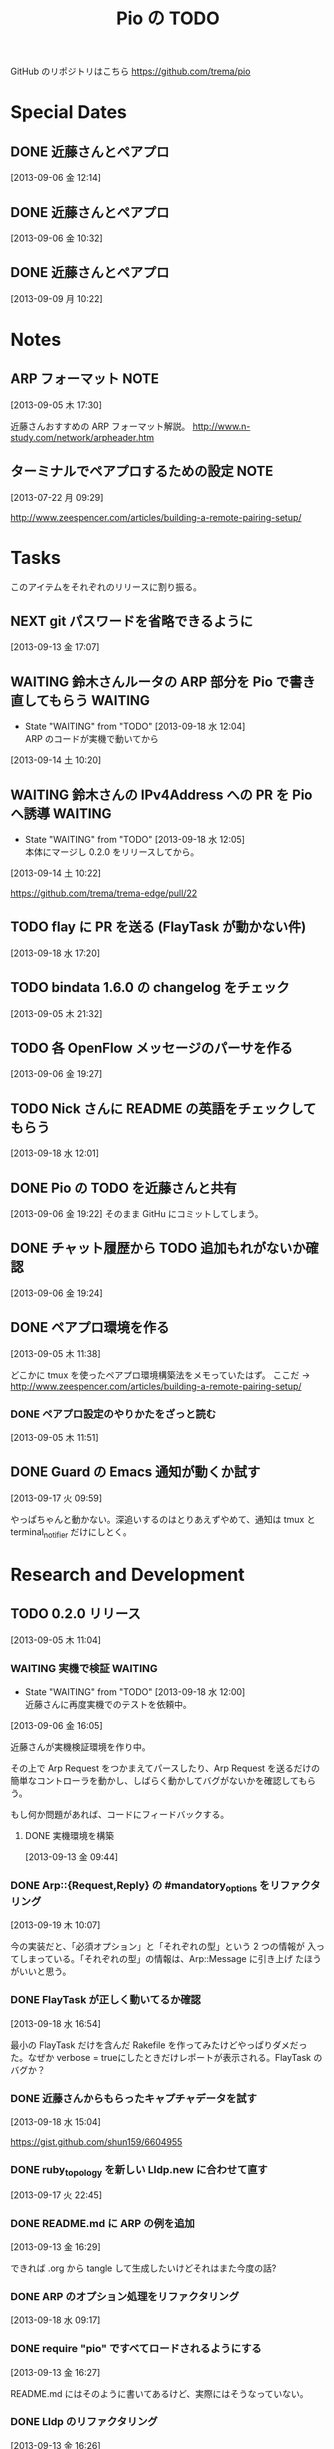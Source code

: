 #+TITLE: Pio の TODO
#+FILETAGS: PIO
#+ICALENDAR_EXCLUDE_TAGS: noex

GitHub のリポジトリはこちら https://github.com/trema/pio

* Special Dates
** DONE 近藤さんとペアプロ
CLOSED: [2013-09-06 金 16:50] SCHEDULED: <2013-09-06 金 13:30-17:00>
[2013-09-06 金 12:14]
** DONE 近藤さんとペアプロ
CLOSED: [2013-09-06 金 13:14] SCHEDULED: <2013-09-06 金 11:00-12:00>
[2013-09-06 金 10:32]
** DONE 近藤さんとペアプロ
CLOSED: [2013-09-09 月 17:23] SCHEDULED: <2013-09-09 月 13:30-17:00>
:LOGBOOK:
CLOCK: [2013-09-09 月 17:13]--[2013-09-09 月 17:23] =>  0:10
CLOCK: [2013-09-09 月 17:10]--[2013-09-09 月 17:13] =>  0:03
CLOCK: [2013-09-09 月 15:58]--[2013-09-09 月 17:10] =>  1:12
CLOCK: [2013-09-09 月 15:53]--[2013-09-09 月 15:58] =>  0:05
CLOCK: [2013-09-09 月 15:26]--[2013-09-09 月 15:53] =>  0:27
CLOCK: [2013-09-09 月 15:23]--[2013-09-09 月 15:26] =>  0:03
CLOCK: [2013-09-09 月 14:27]--[2013-09-09 月 15:23] =>  0:56
CLOCK: [2013-09-09 月 14:25]--[2013-09-09 月 14:27] =>  0:02
CLOCK: [2013-09-09 月 14:19]--[2013-09-09 月 14:25] =>  0:06
CLOCK: [2013-09-09 月 14:03]--[2013-09-09 月 14:19] =>  0:16
CLOCK: [2013-09-09 月 13:54]--[2013-09-09 月 14:02] =>  0:08
CLOCK: [2013-09-09 月 13:40]--[2013-09-09 月 13:54] =>  0:14
CLOCK: [2013-09-09 月 10:22]--[2013-09-09 月 10:23] =>  0:01
:END:
[2013-09-09 月 10:22]
* Notes
** ARP フォーマット                                                   :NOTE:
:LOGBOOK:
CLOCK: [2013-09-05 木 17:30]--[2013-09-05 木 17:31] =>  0:01
:END:
[2013-09-05 木 17:30]

近藤さんおすすめの ARP フォーマット解説。
http://www.n-study.com/network/arpheader.htm
** ターミナルでペアプロするための設定                                 :NOTE:
:LOGBOOK:
CLOCK: [2013-07-22 月 09:29]--[2013-07-22 月 09:30] =>  0:01
:END:
:PROPERTIES:
:orgtrello-id: 5201cfedc4c8f14e25000f99
:ID:       B40E64E6-BFD3-4ABA-8F02-E7C180AF2737
:END:
[2013-07-22 月 09:29]

http://www.zeespencer.com/articles/building-a-remote-pairing-setup/
* Tasks
このアイテムをそれぞれのリリースに割り振る。
** NEXT git パスワードを省略できるように
[2013-09-13 金 17:07]
** WAITING 鈴木さんルータの ARP 部分を Pio で書き直してもらう      :WAITING:
- State "WAITING"    from "TODO"       [2013-09-18 水 12:04] \\
  ARP のコードが実機で動いてから
:LOGBOOK:
CLOCK: [2013-09-14 土 10:20]--[2013-09-14 土 10:21] =>  0:01
:END:
[2013-09-14 土 10:20]
** WAITING 鈴木さんの IPv4Address への PR を Pio へ誘導            :WAITING:
- State "WAITING"    from "TODO"       [2013-09-18 水 12:05] \\
  本体にマージし 0.2.0 をリリースしてから。
[2013-09-14 土 10:22]

https://github.com/trema/trema-edge/pull/22
** TODO flay に PR を送る (FlayTask が動かない件)
:LOGBOOK:
CLOCK: [2013-09-18 水 17:20]--[2013-09-18 水 17:21] =>  0:01
:END:
[2013-09-18 水 17:20]
** TODO bindata 1.6.0 の changelog をチェック
[2013-09-05 木 21:32]
** TODO 各 OpenFlow メッセージのパーサを作る
[2013-09-06 金 19:27]
** TODO Nick さんに README の英語をチェックしてもらう
[2013-09-18 水 12:01]
** DONE Pio の TODO を近藤さんと共有
CLOSED: [2013-09-06 金 20:45]
:LOGBOOK:
CLOCK: [2013-09-06 金 19:22]--[2013-09-06 金 19:23] =>  0:01
:END:
[2013-09-06 金 19:22]
そのまま GitHu にコミットしてしまう。
** DONE チャット履歴から TODO 追加もれがないか確認
CLOSED: [2013-09-06 金 20:41] SCHEDULED: <2013-09-06 金>
:LOGBOOK:
CLOCK: [2013-09-06 金 20:39]--[2013-09-06 金 20:41] =>  0:02
CLOCK: [2013-09-06 金 20:31]--[2013-09-06 金 20:38] =>  0:07
CLOCK: [2013-09-06 金 20:28]--[2013-09-06 金 20:30] =>  0:02
:END:
:PROPERTIES:
:Effort:   0:15
:END:
[2013-09-06 金 19:24]
** DONE ペアプロ環境を作る
CLOSED: [2013-09-05 木 17:16]
:LOGBOOK:
CLOCK: [2013-09-05 木 12:00]--[2013-09-05 木 12:16] =>  0:16
:END:
[2013-09-05 木 11:38]

どこかに tmux を使ったペアプロ環境構築法をメモっていたはず。
ここだ → http://www.zeespencer.com/articles/building-a-remote-pairing-setup/
*** DONE ペアプロ設定のやりかたをざっと読む
CLOSED: [2013-09-05 木 12:00] SCHEDULED: <2013-09-05 木>
:LOGBOOK:
CLOCK: [2013-09-05 木 11:52]--[2013-09-05 木 12:00] =>  0:08
:END:
[2013-09-05 木 11:51]
** DONE Guard の Emacs 通知が動くか試す
CLOSED: [2013-09-17 火 10:20] SCHEDULED: <2013-09-17 火>
:LOGBOOK:
CLOCK: [2013-09-17 火 09:59]--[2013-09-17 火 10:00] =>  0:01
:END:
[2013-09-17 火 09:59]

やっぱちゃんと動かない。深追いするのはとりあえずやめて、通知は tmux と
terminal_notifier だけにしとく。
* Research and Development
** TODO 0.2.0 リリース
:LOGBOOK:
CLOCK: [2013-09-13 金 16:30]--[2013-09-13 金 17:02] =>  0:32
CLOCK: [2013-09-13 金 16:29]--[2013-09-13 金 16:30] =>  0:01
CLOCK: [2013-09-13 金 16:28]--[2013-09-13 金 16:29] =>  0:01
CLOCK: [2013-09-13 金 16:26]--[2013-09-13 金 16:27] =>  0:01
CLOCK: [2013-09-13 金 16:13]--[2013-09-13 金 16:26] =>  0:13
CLOCK: [2013-09-13 金 16:07]--[2013-09-13 金 16:11] =>  0:04
CLOCK: [2013-09-13 金 15:53]--[2013-09-13 金 15:54] =>  0:01
CLOCK: [2013-09-13 金 15:45]--[2013-09-13 金 15:48] =>  0:03
CLOCK: [2013-09-13 金 14:05]--[2013-09-13 金 15:43] =>  1:38
CLOCK: [2013-09-13 金 13:25]--[2013-09-13 金 13:28] =>  0:03
CLOCK: [2013-09-13 金 11:40]--[2013-09-13 金 11:56] =>  0:16
CLOCK: [2013-09-13 金 11:27]--[2013-09-13 金 11:28] =>  0:01
CLOCK: [2013-09-13 金 10:32]--[2013-09-13 金 10:33] =>  0:01
CLOCK: [2013-09-13 金 10:27]--[2013-09-13 金 10:31] =>  0:04
CLOCK: [2013-09-13 金 10:06]--[2013-09-13 金 10:07] =>  0:01
CLOCK: [2013-09-13 金 09:59]--[2013-09-13 金 10:05] =>  0:06
CLOCK: [2013-09-05 木 11:04]--[2013-09-05 木 11:05] =>  0:01
:END:
[2013-09-05 木 11:04]
*** WAITING 実機で検証                                            :WAITING:
- State "WAITING"    from "TODO"       [2013-09-18 水 12:00] \\
  近藤さんに再度実機でのテストを依頼中。
:LOGBOOK:
CLOCK: [2013-09-06 金 16:05]--[2013-09-06 金 16:06] =>  0:01
:END:
[2013-09-06 金 16:05]

近藤さんが実機検証環境を作り中。

その上で Arp Request をつかまえてパースしたり、Arp Request を送るだけの
簡単なコントローラを動かし、しばらく動かしてバグがないかを確認してもら
う。

もし何か問題があれば、コードにフィードバックする。

**** DONE 実機環境を構築
CLOSED: [2013-09-18 水 12:00]
[2013-09-13 金 09:44]
*** DONE Arp::{Request,Reply} の #mandatory_options をリファクタリング
CLOSED: [2013-09-19 木 10:29] SCHEDULED: <2013-09-19 木>
:LOGBOOK:
CLOCK: [2013-09-19 木 10:23]--[2013-09-19 木 10:29] =>  0:06
CLOCK: [2013-09-19 木 10:07]--[2013-09-19 木 10:08] =>  0:01
:END:
:PROPERTIES:
:Effort:   0:30
:END:
[2013-09-19 木 10:07]

今の実装だと、「必須オプション」と「それぞれの型」という 2 つの情報が
入ってしまっている。「それぞれの型」の情報は、Arp::Message に引き上げ
たほうがいいと思う。
*** DONE FlayTask が正しく動いてるか確認
CLOSED: [2013-09-18 水 17:17] SCHEDULED: <2013-09-18 水>
[2013-09-18 水 16:54]

最小の FlayTask だけを含んだ Rakefile を作ってみたけどやっぱりダメだっ
た。なぜか verbose = trueにしたときだけレポートが表示される。FlayTask
のバグか？
*** DONE 近藤さんからもらったキャプチャデータを試す
CLOSED: [2013-09-18 水 16:35] SCHEDULED: <2013-09-18 水>
:LOGBOOK:
CLOCK: [2013-09-18 水 16:24]--[2013-09-18 水 16:35] =>  0:11
:END:
:PROPERTIES:
:Effort:   1:00
:END:
[2013-09-18 水 15:04]

https://gist.github.com/shun159/6604955
*** DONE ruby_topology を新しい Lldp.new に合わせて直す
CLOSED: [2013-09-18 水 11:12] SCHEDULED: <2013-09-18 水>
:LOGBOOK:
CLOCK: [2013-09-18 水 10:45]--[2013-09-18 水 11:12] =>  0:27
CLOCK: [2013-09-17 火 22:45]--[2013-09-17 火 22:46] =>  0:01
:END:
:PROPERTIES:
:Effort:   0:30
:END:
[2013-09-17 火 22:45]
*** DONE README.md に ARP の例を追加
CLOSED: [2013-09-18 水 10:19] SCHEDULED: <2013-09-18 水>
[2013-09-13 金 16:29]

できれば .org から tangle して生成したいけどそれはまた今度の話?
*** DONE ARP のオプション処理をリファクタリング
CLOSED: [2013-09-18 水 10:07] SCHEDULED: <2013-09-18 水>
:LOGBOOK:
CLOCK: [2013-09-18 水 09:19]--[2013-09-18 水 10:07] =>  0:48
:END:
:PROPERTIES:
:Effort:   0:30
:END:
[2013-09-18 水 09:17]
*** DONE require "pio" ですべてロードされるようにする
CLOSED: [2013-09-17 火 15:20] SCHEDULED: <2013-09-17 火>
:LOGBOOK:
CLOCK: [2013-09-13 金 16:27]--[2013-09-13 金 16:28] =>  0:01
:END:
[2013-09-13 金 16:27]

README.md にはそのように書いてあるけど、実際にはそうなっていない。
*** DONE Lldp のリファクタリング
CLOSED: [2013-09-17 火 23:01] SCHEDULED: <2013-09-17 火>
[2013-09-13 金 16:26]

ARP のテストのように Lldp.new と Lldp.read のテストだけに絞ってシンプル
にする。

**** DONE lldp_spec.rb にパーサのテストを補強
CLOSED: [2013-09-17 火 14:27] SCHEDULED: <2013-09-17 火>
:LOGBOOK:
CLOCK: [2013-09-17 火 11:08]--[2013-09-17 火 14:27] =>  3:19
CLOCK: [2013-09-17 火 10:52]--[2013-09-17 火 10:53] =>  0:01
:END:
:PROPERTIES:
:Effort:   0:30
:END:
[2013-09-17 火 10:52]
**** DONE lldp_spec.rb にジェネレータのテストを補強
CLOSED: [2013-09-17 火 17:43] SCHEDULED: <2013-09-17 火>
:LOGBOOK:
CLOCK: [2013-09-17 火 10:53]--[2013-09-17 火 10:54] =>  0:01
:END:
:PROPERTIES:
:Effort:   2:00
:END:
[2013-09-17 火 10:53]
**** DONE README.md の Lldp の使いかたを更新
CLOSED: [2013-09-17 火 17:50] SCHEDULED: <2013-09-17 火>
:LOGBOOK:
CLOCK: [2013-09-17 火 17:45]--[2013-09-17 火 17:46] =>  0:01
:END:
[2013-09-17 火 17:45]
**** DONE rake quality の警告をつぶす
CLOSED: [2013-09-17 火 21:58] SCHEDULED: <2013-09-17 火>
:LOGBOOK:
CLOCK: [2013-09-17 火 21:33]--[2013-09-17 火 21:58] =>  0:25
:END:
[2013-09-17 火 21:32]
**** DONE rake spec のエラーを直す
CLOSED: [2013-09-17 火 22:06] SCHEDULED: <2013-09-17 火>
:LOGBOOK:
CLOCK: [2013-09-17 火 22:04]--[2013-09-17 火 22:06] =>  0:02
CLOCK: [2013-09-17 火 22:02]--[2013-09-17 火 22:03] =>  0:01
:END:
[2013-09-17 火 22:02]

2.0 系だけ？MacBook Air で実行したら次のエラーが出た。

#+BEGIN_SRC shell
/Users/yasuhito/.rvm/rubies/ruby-2.0.0-p247/lib/ruby/2.0.0/json/common.rb:270:in `pretty_generate': uninitialized constant JSON::State (NameError)
	from /Users/yasuhito/.rvm/gems/ruby-2.0.0-p247/gems/simplecov-0.7.1/lib/simplecov/json.rb:16:in `dump'
	from /Users/yasuhito/.rvm/gems/ruby-2.0.0-p247/gems/simplecov-0.7.1/lib/simplecov/result_merger.rb:69:in `block in store_result'
	from /Users/yasuhito/.rvm/gems/ruby-2.0.0-p247/gems/simplecov-0.7.1/lib/simplecov/result_merger.rb:68:in `open'
	from /Users/yasuhito/.rvm/gems/ruby-2.0.0-p247/gems/simplecov-0.7.1/lib/simplecov/result_merger.rb:68:in `store_result'
	from /Users/yasuhito/.rvm/gems/ruby-2.0.0-p247/gems/simplecov-0.7.1/lib/simplecov.rb:48:in `result'
	from /Users/yasuhito/.rvm/gems/ruby-2.0.0-p247/gems/simplecov-0.7.1/lib/simplecov/configuration.rb:133:in `block in at_exit'
	from /Users/yasuhito/.rvm/gems/ruby-2.0.0-p247/gems/simplecov-0.7.1/lib/simplecov/defaults.rb:52:in `call'
	from /Users/yasuhito/.rvm/gems/ruby-2.0.0-p247/gems/simplecov-0.7.1/lib/simplecov/defaults.rb:52:in `block in <top (required)>'
/Users/yasuhito/.rvm/rubies/ruby-2.0.0-p247/bin/ruby -S rspec ./spec/pio/arp/reply_spec.rb ./spec/pio/arp/request_spec.rb ./spec/pio/arp_spec.rb ./spec/pio/ip_spec.rb ./spec/pio/lldp/chassis-id-tlv_spec.rb ./spec/pio/lldp/end-of-lldpdu-value_spec.rb ./spec/pio/lldp/frame_spec.rb ./spec/pio/lldp/optional-tlv_spec.rb ./spec/pio/lldp/port-id-tlv_spec.rb ./spec/pio/lldp/ttl-tlv_spec.rb ./spec/pio/lldp_spec.rb ./spec/pio/mac_spec.rb failed
#+END_SRC
**** DONE いらないテストを消す
CLOSED: [2013-09-17 火 22:08] SCHEDULED: <2013-09-17 火>
:LOGBOOK:
CLOCK: [2013-09-17 火 22:06]--[2013-09-17 火 22:07] =>  0:01
:END:
[2013-09-17 火 22:06]
*** DONE quality タスクの description を追加
CLOSED: [2013-09-13 金 16:13] SCHEDULED: <2013-09-13 金>
:LOGBOOK:
CLOCK: [2013-09-13 金 16:11]--[2013-09-13 金 16:13] =>  0:02
:END:
[2013-09-05 木 21:32]
*** DONE Pio::Mac のテストコードを Trema から移植
CLOSED: [2013-09-13 金 16:07] SCHEDULED: <2013-09-13 金>
:LOGBOOK:
CLOCK: [2013-09-13 金 15:54]--[2013-09-13 金 16:07] =>  0:13
CLOCK: [2013-09-13 金 15:44]--[2013-09-13 金 15:45] =>  0:01
:END:
[2013-09-13 金 15:44]
*** DONE Pio::IP のテストコードを Trema から移植
CLOSED: [2013-09-13 金 15:53] SCHEDULED: <2013-09-13 金>
:LOGBOOK:
CLOCK: [2013-09-13 金 15:48]--[2013-09-13 金 15:53] =>  0:05
CLOCK: [2013-09-13 金 15:43]--[2013-09-13 金 15:44] =>  0:01
:END:
[2013-09-13 金 15:43]
*** DONE Pio::Arp::Reply#initialize の flog 警告を直す
CLOSED: [2013-09-13 金 13:25] SCHEDULED: <2013-09-13 金>
:LOGBOOK:
CLOCK: [2013-09-13 金 11:56]--[2013-09-13 金 13:25] =>  1:29
CLOCK: [2013-09-13 金 10:31]--[2013-09-13 金 10:32] =>  0:01
:END:
[2013-09-13 金 10:31]
*** DONE Pio::Arp::Request#initialize の flog 警告を直す
CLOSED: [2013-09-13 金 11:27] SCHEDULED: <2013-09-13 金>
:LOGBOOK:
CLOCK: [2013-09-13 金 10:33]--[2013-09-13 金 11:27] =>  0:54
:END:
[2013-09-13 金 10:32]
*** DONE Pio::IP#prefixlen の reek 警告部分を直す
CLOSED: [2013-09-13 金 10:27] SCHEDULED: <2013-09-13 金>
:LOGBOOK:
CLOCK: [2013-09-13 金 10:07]--[2013-09-13 金 10:27] =>  0:20
CLOCK: [2013-09-13 金 10:05]--[2013-09-13 金 10:06] =>  0:01
:END:
[2013-09-13 金 10:05]

次の警告が出ている。

#+BEGIN_SRC shell
% rake quality
lib/pio/ip.rb -- 3 warnings:
  Pio::IP#prefixlen has approx 6 statements (TooManyStatements)
  Pio::IP#prefixlen refers to mask more than self (FeatureEnvy)
  Pio::IP#prefixlen refers to range more than self (FeatureEnvy)
3 total warnings
#+END_SRC
*** DONE rake quality が最後まで走るようにする
CLOSED: [2013-09-13 金 09:59] SCHEDULED: <2013-09-13 金>
:LOGBOOK:
CLOCK: [2013-09-13 金 09:57]--[2013-09-13 金 09:59] =>  0:02
CLOCK: [2013-09-13 金 09:50]--[2013-09-13 金 09:51] =>  0:01
:END:
[2013-09-13 金 09:50]

いまの reek, flog タスク等は問題があったときに例外を上げてそこで止まっ
てしまうので、次のタスクに行かない。そうではなくて、エラーメッセージだ
け出して quality タスク全体をひととおり実行するように直す。
*** DONE ARP パーサを作る (Pio::Arp.read)
CLOSED: [2013-09-12 木 14:57]
[2013-08-02 金 17:19]
**** DONE rake quality にかける
CLOSED: [2013-09-12 木 11:48] SCHEDULED: <2013-09-12 木>
[2013-09-12 木 09:09]
**** DONE RSpec の見直し
CLOSED: [2013-09-12 木 11:36] SCHEDULED: <2013-09-12 木>
:LOGBOOK:
CLOCK: [2013-09-12 木 10:30]--[2013-09-12 木 11:36] =>  1:06
CLOCK: [2013-09-11 水 21:36]--[2013-09-11 水 21:37] =>  0:01
:END:
[2013-09-11 水 21:36]

ここに書いてあるベストプラクティスを参考に、ひととおり見直す。
http://betterspecs.org/jp/
**** DONE Arp.read でパースした結果の各フィールドのテストを追加
CLOSED: [2013-09-12 木 10:08] SCHEDULED: <2013-09-12 木>
[2013-09-11 水 15:47]
**** DONE pio/lldp/mac-address.rb -> pio/mac-address.rb に変更
CLOSED: [2013-09-09 月 13:52]
:LOGBOOK:
CLOCK: [2013-09-06 金 16:02]--[2013-09-06 金 16:03] =>  0:01
:END:
[2013-09-06 金 16:02]
**** DONE ARP Reply のテストを追加
CLOSED: [2013-09-09 月 14:17] SCHEDULED: <2013-09-09 月>
[2013-09-06 金 16:04]
**** DONE operation の値で ArpRequest と ArpReply クラスを変える
CLOSED: [2013-09-11 水 14:30]
:LOGBOOK:
CLOCK: [2013-09-06 金 16:23]--[2013-09-06 金 16:24] =>  0:01
:END:
[2013-09-06 金 16:23]
**** DONE 金曜日分の作業を近藤さんリポジトリに push する
CLOSED: [2013-09-06 金 16:22]
:LOGBOOK:
CLOCK: [2013-09-06 金 16:14]--[2013-09-06 金 16:15] =>  0:01
:END:
[2013-09-06 金 16:14]
**** DONE Arp.read で ArpRequest or ArpReply が返ってくる部分のテストを書く
CLOSED: [2013-09-11 水 14:30]
[2013-09-11 水 14:10]
**** DONE いらないファイルがないか探して消す
CLOSED: [2013-09-11 水 14:54]
[2013-09-09 月 14:19]
**** DONE lib/pio/arp/ip-address.rb -> lib/pio/type/ip-address.rb
CLOSED: [2013-09-11 水 15:45]
:LOGBOOK:
CLOCK: [2013-09-11 水 15:43]--[2013-09-11 水 15:44] =>  0:01
:END:
[2013-09-11 水 15:43]
**** DONE lib/pio/mac-address.rb -> lib/pio/type/mac-address.rb
CLOSED: [2013-09-11 水 15:42]
:LOGBOOK:
CLOCK: [2013-09-11 水 15:38]--[2013-09-11 水 15:39] =>  0:01
:END:
[2013-09-11 水 15:38]
**** DONE 調べる: ARP request と reply でパディングが付くのはどんなとき?
CLOSED: [2013-09-11 水 15:06]
:LOGBOOK:
CLOCK: [2013-09-09 月 14:02]--[2013-09-09 月 14:03] =>  0:01
:END:
[2013-09-09 月 14:02]

近藤さんが時間のあるときに調べる。
**** DONE リネーム ArpRequest -> Arp::Request
CLOSED: [2013-09-11 水 15:01]
[2013-09-11 水 14:56]
**** DONE リネーム ArpReply -> Arp::Reply
CLOSED: [2013-09-11 水 15:05]
[2013-09-11 水 14:57]
*** DONE Arp Request のジェネレータを作る (Pio::Arp::Request.new) :Request:
CLOSED: [2013-09-12 木 14:57]
:LOGBOOK:
CLOCK: [2013-09-10 火 11:36]--[2013-09-10 火 11:38] =>  0:02
CLOCK: [2013-09-10 火 11:08]--[2013-09-10 火 11:10] =>  0:02
CLOCK: [2013-09-10 火 10:47]--[2013-09-10 火 10:48] =>  0:01
:END:
[2013-09-09 月 15:23]
**** DONE #to_binary を追加
CLOSED: [2013-09-12 木 14:36] SCHEDULED: <2013-09-12 木>
[2013-09-12 木 11:51]
**** DONE RSpec の見直し
CLOSED: [2013-09-12 木 14:36] SCHEDULED: <2013-09-12 木>
:LOGBOOK:
CLOCK: [2013-09-12 木 13:34]--[2013-09-12 木 14:09] =>  0:35
CLOCK: [2013-09-11 水 21:36]--[2013-09-11 水 21:37] =>  0:01
:END:
[2013-09-11 水 21:36]

ここに書いてあるベストプラクティスを参考に、ひととおり見直す。
http://betterspecs.org/jp/
**** DONE rake quality にかける
CLOSED: [2013-09-12 木 14:44] SCHEDULED: <2013-09-12 木>
[2013-09-12 木 08:47]
**** DONE Trema の IP アドレスクラスを持ってくる
CLOSED: [2013-09-11 水 14:05]
[2013-09-11 水 13:41]
**** DONE Trema の Mac クラスを Pio に持ってくる
CLOSED: [2013-09-11 水 13:40] SCHEDULED: <2013-09-11 水>
:LOGBOOK:
CLOCK: [2013-09-11 水 11:17]--[2013-09-11 水 11:18] =>  0:01
:END:
[2013-09-11 水 11:17]
**** DONE #new に必須オプションが渡されてないときのエラー処理
CLOSED: [2013-09-11 水 11:03]
[2013-09-10 火 11:38]
**** DONE 整数 -> 8bit int の Array に変換するエレガントな書き方
CLOSED: [2013-09-10 火 11:36] SCHEDULED: <2013-09-10 火>
:LOGBOOK:
CLOCK: [2013-09-10 火 11:10]--[2013-09-10 火 11:36] =>  0:26
:END:
[2013-09-09 月 17:13]
**** DONE IP アドレスを文字列で指定できるようにする
CLOSED: [2013-09-10 火 11:08] SCHEDULED: <2013-09-10 火>
:LOGBOOK:
CLOCK: [2013-09-10 火 10:48]--[2013-09-10 火 11:08] =>  0:20
:END:
[2013-09-09 月 17:10]
**** DONE 00:00:00:00:00:00 な MAC アドレスの名前を調べる
CLOSED: [2013-09-10 火 10:47] SCHEDULED: <2013-09-10 火>
:LOGBOOK:
CLOCK: [2013-09-10 火 10:45]--[2013-09-10 火 10:47] =>  0:02
:END:
[2013-09-09 月 15:53]
**** DONE MAC アドレスを文字列で指定できるようにする
CLOSED: [2013-09-09 月 17:10]
[2013-09-09 月 15:58]
**** DONE ARP Request を生成するテストを追加
CLOSED: [2013-09-09 月 15:56]
[2013-09-09 月 14:25]
*** DONE Arp Reply のジェネレータを作る (Pio::Arp::Reply.new)       :Reply:
CLOSED: [2013-09-12 木 14:57]
[2013-09-09 月 15:26]
**** DONE #to_binary を追加
CLOSED: [2013-09-12 木 14:36] SCHEDULED: <2013-09-12 木>
[2013-09-12 木 11:51]
**** DONE RSpec の見直し
CLOSED: [2013-09-12 木 14:36] SCHEDULED: <2013-09-12 木>
:LOGBOOK:
CLOCK: [2013-09-12 木 14:09]--[2013-09-12 木 14:36] =>  0:27
CLOCK: [2013-09-11 水 21:36]--[2013-09-11 水 21:37] =>  0:01
:END:
[2013-09-11 水 21:36]

ここに書いてあるベストプラクティスを参考に、ひととおり見直す。
http://betterspecs.org/jp/
**** DONE rake quality にかける
CLOSED: [2013-09-12 木 14:44] SCHEDULED: <2013-09-12 木>
:LOGBOOK:
CLOCK: [2013-09-12 木 09:09]--[2013-09-12 木 09:10] =>  0:01
:END:
[2013-09-12 木 09:09]
**** DONE ARP Reply を生成するテストを追加
[2013-09-09 月 14:27]
*** DONE Arp::Frame と Lldp::Frame の Ethernet ヘッダ部分を共通化
CLOSED: [2013-09-12 木 15:15] SCHEDULED: <2013-09-12 木>
:LOGBOOK:
CLOCK: [2013-09-12 木 14:58]--[2013-09-12 木 15:15] =>  0:17
CLOCK: [2013-09-06 金 16:10]--[2013-09-06 金 16:13] =>  0:03
:END:
[2013-09-06 金 16:10]

たとえば、以下のように 3 つのフィールドがひとつにまとまることになる。

#+BEGIN_SRC ruby
  mac_address :destination_mac
  mac_address :source_mac
  uint16 :ether_type, :value => 0x0806

  #=>

  ethernet :ethernet
  # or
  ehternet :l2
#+END_SRC

みたいな感じ?
*** DONE Lldp の :ethertype -> :ether_type に名前を変更
CLOSED: [2013-09-12 木 15:18] SCHEDULED: <2013-09-12 木>
:LOGBOOK:
CLOCK: [2013-09-12 木 15:16]--[2013-09-12 木 15:18] =>  0:02
CLOCK: [2013-09-06 金 20:38]--[2013-09-06 金 20:39] =>  0:01
:END:
[2013-09-06 金 20:38]
*** DONE guard の "ambiguous option stat" を直す
CLOSED: [2013-09-12 木 09:35] SCHEDULED: <2013-09-12 木>
:LOGBOOK:
CLOCK: [2013-09-12 木 09:19]--[2013-09-12 木 09:35] =>  0:16
CLOCK: [2013-09-12 木 09:16]--[2013-09-12 木 09:17] =>  0:01
:END:
[2013-09-12 木 09:16]
*** DONE フィールド名を修正
:LOGBOOK:
CLOCK: [2013-09-10 火 14:46]--[2013-09-10 火 14:48] =>  0:02
:END:
[2013-09-10 火 14:46]

- :source_hardware_address -> :sender_hardware_address
- :source_protocol_address -> :sender_protocol_address
*** DONE Arp::Request と Arp::Reply の共通部分をクラスに引き上げ
CLOSED: [2013-09-13 金 14:05] SCHEDULED: <2013-09-13 金>
:LOGBOOK:
CLOCK: [2013-09-13 金 13:28]--[2013-09-13 金 14:05] =>  0:37
:END:
[2013-09-13 金 13:28]
** WAITING 0.3.0 リリース                                    :WAITING:
- State "WAITING"    from "TODO"       [2013-09-06 金 17:17] \\
  0.2.0 が無事に出てから
[2013-09-05 木 17:29]
*** TODO ICMP パーサを作る
[2013-08-02 金 17:19]
*** NEXT YARD の警告をつぶす
SCHEDULED: <2014-08-19 火>
:PROPERTIES:
:Effort:   0:30
:END:
[2013-07-31 水 15:32]
** WAITING 0.4.0 リリース                                    :WAITING:
- State "WAITING"    from "TODO"       [2013-09-06 金 17:18] \\
  0.3.0 が無事に出てから。
[2013-09-06 金 16:30]
*** TODO DHCP パーサを作る
[2013-08-02 金 17:17]

近藤さんがすでにコーディング中。Pull-Request が来たらいっしょにリファ
クタリングして取り込む予定。
